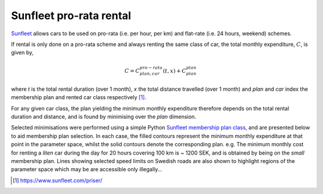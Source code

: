 Sunfleet pro-rata rental
#########################

`Sunfleet <https://www.sunfleet.com>`_ allows cars to be used on pro-rata (i.e. per hour, per km) and flat-rate (i.e. 24 hours, weekend) schemes.

If rental is only done on a pro-rata scheme and always renting the same class of car, the total monthly expenditure, :math:`C`, is given by,

.. math::

	C = C^{pro-rata}_{plan,car}(t,x) + C^{plan}_{plan}
	
where `t` is the total rental duration (over 1 month), `x` the total distance travelled (over 1 month) and `plan` and `car` index the membership plan and rented car class respectively [#]_.

For any given car class, the plan yielding the minimum monthly expenditure therefore depends on the total rental duration and distance, and is found by minimising over the `plan` dimension.

Selected minimisations were performed using a simple Python `Sunfleet membership plan class <https://github.com/marceloalcocer/sunfleet>`_, and are presented below to aid membership plan selection. In each case, the filled contours represent the minimum monthly expenditure at that point in the parameter space, whilst the solid contours denote the corresponding plan. e.g. The minimum monthly cost for renting a `liten` car during the day for 20 hours covering 100 km is ~ 1200 SEK, and is obtained by being on the `small` membership plan. Lines showing selected speed limits on Swedish roads are also shown to highlight regions of the parameter space which may be are accessible only illegally…

.. raw:: html
   :file: sunfleet/sunfleet.html

.. [#] https://www.sunfleet.com/priser/

